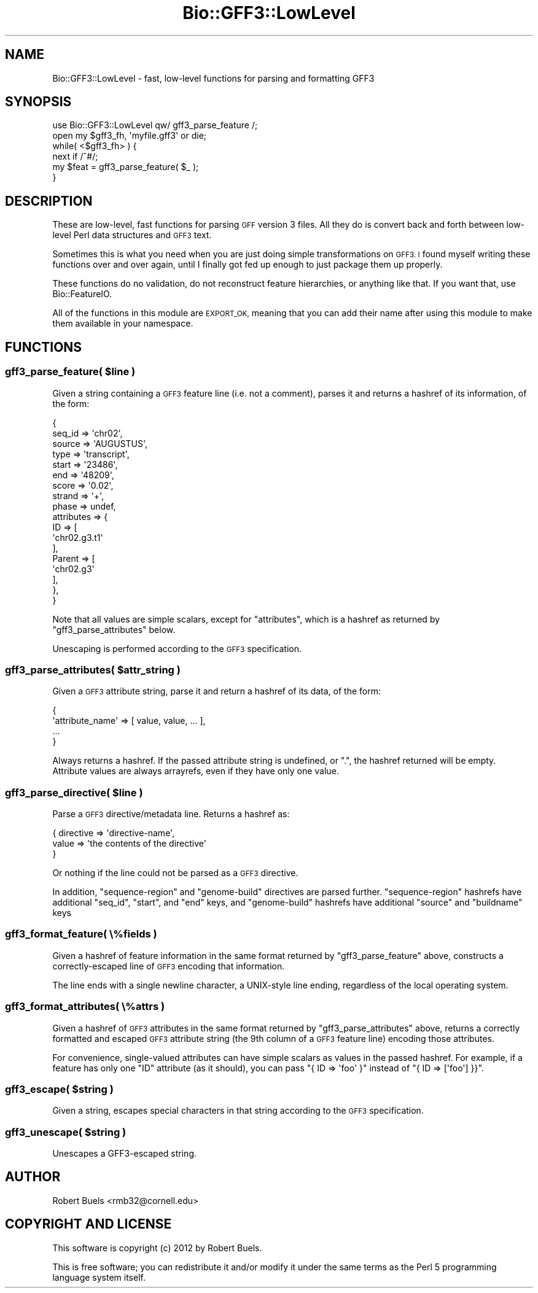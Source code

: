 .\" Automatically generated by Pod::Man 2.27 (Pod::Simple 3.28)
.\"
.\" Standard preamble:
.\" ========================================================================
.de Sp \" Vertical space (when we can't use .PP)
.if t .sp .5v
.if n .sp
..
.de Vb \" Begin verbatim text
.ft CW
.nf
.ne \\$1
..
.de Ve \" End verbatim text
.ft R
.fi
..
.\" Set up some character translations and predefined strings.  \*(-- will
.\" give an unbreakable dash, \*(PI will give pi, \*(L" will give a left
.\" double quote, and \*(R" will give a right double quote.  \*(C+ will
.\" give a nicer C++.  Capital omega is used to do unbreakable dashes and
.\" therefore won't be available.  \*(C` and \*(C' expand to `' in nroff,
.\" nothing in troff, for use with C<>.
.tr \(*W-
.ds C+ C\v'-.1v'\h'-1p'\s-2+\h'-1p'+\s0\v'.1v'\h'-1p'
.ie n \{\
.    ds -- \(*W-
.    ds PI pi
.    if (\n(.H=4u)&(1m=24u) .ds -- \(*W\h'-12u'\(*W\h'-12u'-\" diablo 10 pitch
.    if (\n(.H=4u)&(1m=20u) .ds -- \(*W\h'-12u'\(*W\h'-8u'-\"  diablo 12 pitch
.    ds L" ""
.    ds R" ""
.    ds C` ""
.    ds C' ""
'br\}
.el\{\
.    ds -- \|\(em\|
.    ds PI \(*p
.    ds L" ``
.    ds R" ''
.    ds C`
.    ds C'
'br\}
.\"
.\" Escape single quotes in literal strings from groff's Unicode transform.
.ie \n(.g .ds Aq \(aq
.el       .ds Aq '
.\"
.\" If the F register is turned on, we'll generate index entries on stderr for
.\" titles (.TH), headers (.SH), subsections (.SS), items (.Ip), and index
.\" entries marked with X<> in POD.  Of course, you'll have to process the
.\" output yourself in some meaningful fashion.
.\"
.\" Avoid warning from groff about undefined register 'F'.
.de IX
..
.nr rF 0
.if \n(.g .if rF .nr rF 1
.if (\n(rF:(\n(.g==0)) \{
.    if \nF \{
.        de IX
.        tm Index:\\$1\t\\n%\t"\\$2"
..
.        if !\nF==2 \{
.            nr % 0
.            nr F 2
.        \}
.    \}
.\}
.rr rF
.\" ========================================================================
.\"
.IX Title "Bio::GFF3::LowLevel 3"
.TH Bio::GFF3::LowLevel 3 "2014-02-28" "perl v5.16.3" "User Contributed Perl Documentation"
.\" For nroff, turn off justification.  Always turn off hyphenation; it makes
.\" way too many mistakes in technical documents.
.if n .ad l
.nh
.SH "NAME"
Bio::GFF3::LowLevel \- fast, low\-level functions for parsing and formatting GFF3
.SH "SYNOPSIS"
.IX Header "SYNOPSIS"
.Vb 1
\&  use Bio::GFF3::LowLevel qw/ gff3_parse_feature /;
\&
\&  open my $gff3_fh, \*(Aqmyfile.gff3\*(Aq or die;
\&  while( <$gff3_fh> ) {
\&    next if /^#/;
\&    my $feat = gff3_parse_feature( $_ );
\&  }
.Ve
.SH "DESCRIPTION"
.IX Header "DESCRIPTION"
These are low-level, fast functions for parsing \s-1GFF\s0 version 3 files.
All they do is convert back and forth between low-level Perl data
structures and \s-1GFF3\s0 text.
.PP
Sometimes this is what you need when you are just doing simple
transformations on \s-1GFF3.  I\s0 found myself writing these functions over
and over again, until I finally got fed up enough to just package them
up properly.
.PP
These functions do no validation, do not reconstruct feature
hierarchies, or anything like that.  If you want that, use
Bio::FeatureIO.
.PP
All of the functions in this module are \s-1EXPORT_OK,\s0 meaning that you
can add their name after using this module to make them available in
your namespace.
.SH "FUNCTIONS"
.IX Header "FUNCTIONS"
.ie n .SS "gff3_parse_feature( $line )"
.el .SS "gff3_parse_feature( \f(CW$line\fP )"
.IX Subsection "gff3_parse_feature( $line )"
Given a string containing a \s-1GFF3\s0 feature line (i.e. not a comment),
parses it and returns a hashref of its information, of the form:
.PP
.Vb 10
\&    {
\&        seq_id => \*(Aqchr02\*(Aq,
\&        source => \*(AqAUGUSTUS\*(Aq,
\&        type   => \*(Aqtranscript\*(Aq,
\&        start  => \*(Aq23486\*(Aq,
\&        end    => \*(Aq48209\*(Aq,
\&        score  => \*(Aq0.02\*(Aq,
\&        strand => \*(Aq+\*(Aq,
\&        phase  => undef,
\&        attributes => {
\&            ID => [
\&                \*(Aqchr02.g3.t1\*(Aq
\&              ],
\&            Parent => [
\&                \*(Aqchr02.g3\*(Aq
\&              ],
\&          },
\&    }
.Ve
.PP
Note that all values are simple scalars, except for \f(CW\*(C`attributes\*(C'\fR,
which is a hashref as returned by \*(L"gff3_parse_attributes\*(R" below.
.PP
Unescaping is performed according to the \s-1GFF3\s0 specification.
.ie n .SS "gff3_parse_attributes( $attr_string )"
.el .SS "gff3_parse_attributes( \f(CW$attr_string\fP )"
.IX Subsection "gff3_parse_attributes( $attr_string )"
Given a \s-1GFF3\s0 attribute string, parse it and return a hashref of its
data, of the form:
.PP
.Vb 4
\&    {
\&      \*(Aqattribute_name\*(Aq => [ value, value, ... ],
\&      ...
\&    }
.Ve
.PP
Always returns a hashref.  If the passed attribute string is
undefined, or \*(L".\*(R", the hashref returned will be empty.  Attribute
values are always arrayrefs, even if they have only one value.
.ie n .SS "gff3_parse_directive( $line )"
.el .SS "gff3_parse_directive( \f(CW$line\fP )"
.IX Subsection "gff3_parse_directive( $line )"
Parse a \s-1GFF3\s0 directive/metadata line.  Returns a hashref as:
.PP
.Vb 3
\&  {  directive => \*(Aqdirective\-name\*(Aq,
\&     value     => \*(Aqthe contents of the directive\*(Aq
\&  }
.Ve
.PP
Or nothing if the line could not be parsed as a \s-1GFF3\s0 directive.
.PP
In addition, \f(CW\*(C`sequence\-region\*(C'\fR and \f(CW\*(C`genome\-build\*(C'\fR directives are
parsed further.  \f(CW\*(C`sequence\-region\*(C'\fR hashrefs have additional
\&\f(CW\*(C`seq_id\*(C'\fR, \f(CW\*(C`start\*(C'\fR, and \f(CW\*(C`end\*(C'\fR keys, and \f(CW\*(C`genome\-build\*(C'\fR hashrefs
have additional \f(CW\*(C`source\*(C'\fR and \f(CW\*(C`buildname\*(C'\fR keys
.SS "gff3_format_feature( \e%fields )"
.IX Subsection "gff3_format_feature( %fields )"
Given a hashref of feature information in the same format returned by
\&\*(L"gff3_parse_feature\*(R" above, constructs a correctly-escaped line of
\&\s-1GFF3\s0 encoding that information.
.PP
The line ends with a single newline character, a UNIX-style line
ending, regardless of the local operating system.
.SS "gff3_format_attributes( \e%attrs )"
.IX Subsection "gff3_format_attributes( %attrs )"
Given a hashref of \s-1GFF3\s0 attributes in the same format returned by
\&\*(L"gff3_parse_attributes\*(R" above, returns a correctly formatted and
escaped \s-1GFF3\s0 attribute string (the 9th column of a \s-1GFF3\s0 feature line)
encoding those attributes.
.PP
For convenience, single-valued attributes can have simple scalars as
values in the passed hashref.  For example, if a feature has only one
\&\f(CW\*(C`ID\*(C'\fR attribute (as it should), you can pass \f(CW\*(C`{ ID => \*(Aqfoo\*(Aq }\*(C'\fR
instead of \f(CW\*(C`{ ID => [\*(Aqfoo\*(Aq] }}\*(C'\fR.
.ie n .SS "gff3_escape( $string )"
.el .SS "gff3_escape( \f(CW$string\fP )"
.IX Subsection "gff3_escape( $string )"
Given a string, escapes special characters in that string according to
the \s-1GFF3\s0 specification.
.ie n .SS "gff3_unescape( $string )"
.el .SS "gff3_unescape( \f(CW$string\fP )"
.IX Subsection "gff3_unescape( $string )"
Unescapes a GFF3\-escaped string.
.SH "AUTHOR"
.IX Header "AUTHOR"
Robert Buels <rmb32@cornell.edu>
.SH "COPYRIGHT AND LICENSE"
.IX Header "COPYRIGHT AND LICENSE"
This software is copyright (c) 2012 by Robert Buels.
.PP
This is free software; you can redistribute it and/or modify it under
the same terms as the Perl 5 programming language system itself.
